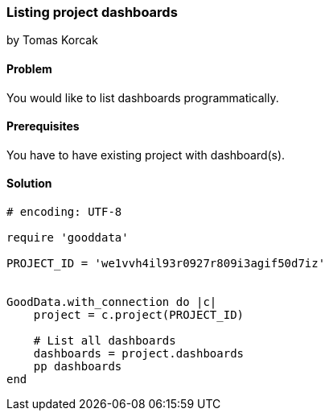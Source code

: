 === Listing project dashboards

by Tomas Korcak

==== Problem
You would like to list dashboards programmatically.

==== Prerequisites
You have to have existing project with dashboard(s).

==== Solution

[source, ruby]
----
# encoding: UTF-8

require 'gooddata'

PROJECT_ID = 'we1vvh4il93r0927r809i3agif50d7iz'


GoodData.with_connection do |c|
    project = c.project(PROJECT_ID)

    # List all dashboards
    dashboards = project.dashboards
    pp dashboards
end
----
